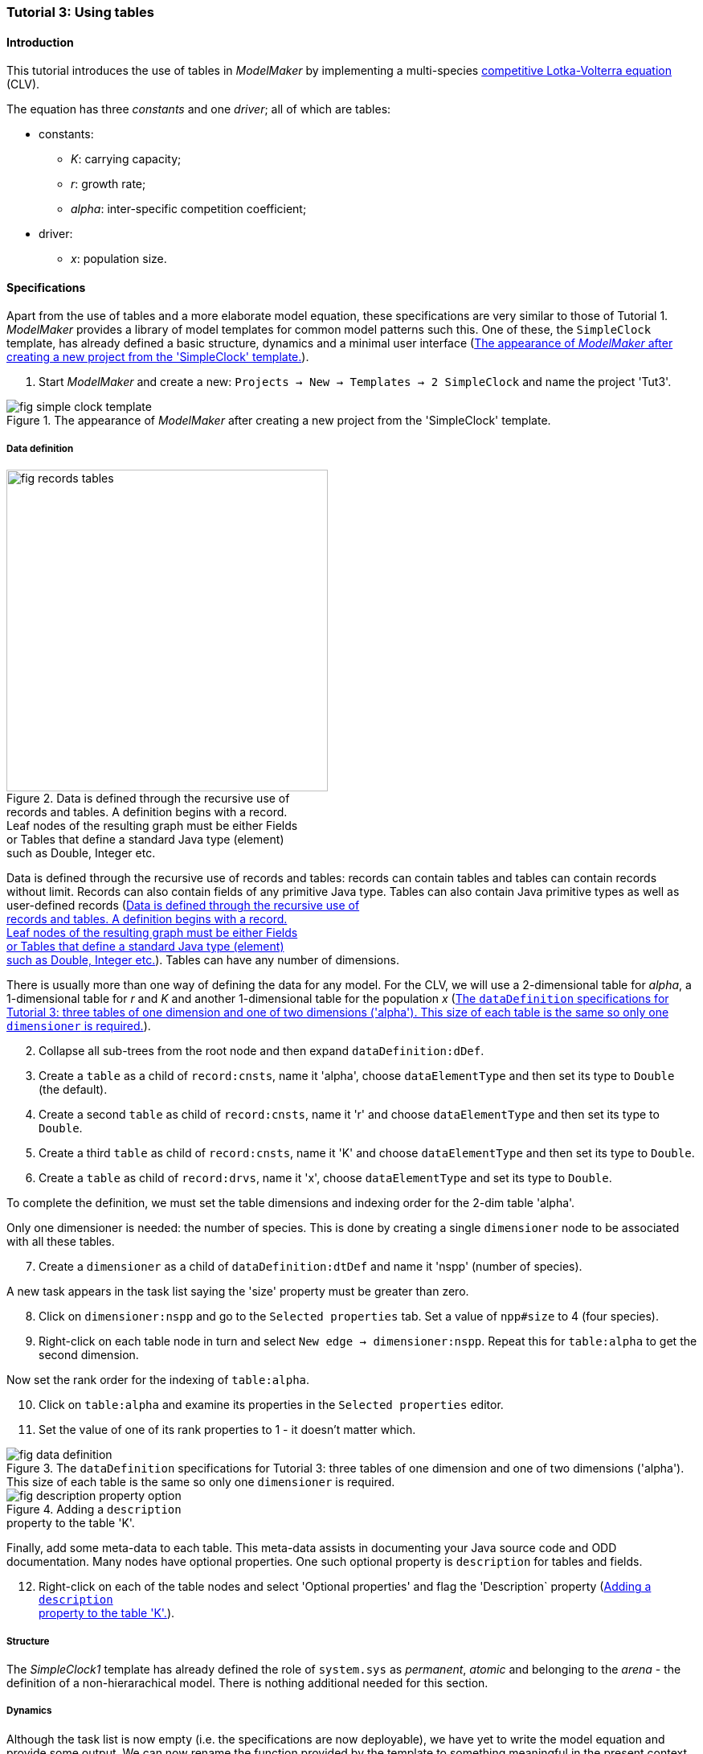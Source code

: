 === Tutorial 3: Using tables 

==== Introduction 

This tutorial introduces the use of tables in _ModelMaker_ by implementing a multi-species https://en.wikipedia.org/wiki/Competitive_Lotka%E2%80%93Volterra_equations[competitive Lotka-Volterra equation] (CLV).

The equation has three _constants_ and one _driver_; all of which are tables:

* constants:
- _K_: carrying capacity;
- _r_: growth rate;
- _alpha_: inter-specific competition coefficient;
* driver:
- _x_: population size. 

==== Specifications

Apart from the use of tables and a more elaborate model equation, these specifications are very similar to those of Tutorial 1. _ModelMaker_ provides a library of model templates for common model patterns such this. One of these, the `SimpleClock` template, has already defined a basic structure, dynamics and a minimal user interface (<<fig-simple-clock-template>>).

. Start _ModelMaker_ and create a new: `Projects -> New -> Templates -> 2 SimpleClock` and name the project 'Tut3'.

[#fig-simple-clock-template]
.The appearance of _ModelMaker_ after creating a new project from the 'SimpleClock' template.
image::tutorial3IMG/fig-simple-clock-template.png[align="center"]


===== Data definition

[#fig-records-tables]
.Data is defined through the recursive use of pass:[<br/>] records and tables. A definition begins with a record. pass:[<br/>] Leaf nodes of the resulting graph must be either Fields pass:[<br/>] or Tables that define a standard Java type (element) pass:[<br/>] such as Double, Integer etc.
image::tutorial3IMG/fig-records-tables.svg[role="thumb", width=400,float="right",align="center"]

Data is defined through the recursive use of records and tables: records can contain tables and tables can contain records without limit. Records can also contain fields of any primitive Java type. Tables can also contain Java primitive types as well as user-defined records (<<fig-records-tables>>). Tables can have any number of dimensions.

There is usually more than one way of defining the data for any model. For the CLV, we will use a 2-dimensional table for _alpha_, a 1-dimensional table for  _r_ and _K_ and another 1-dimensional table for the population _x_ (<<fig-data-definition>>).

[start = 2]

. Collapse all sub-trees from the root node and then expand `dataDefinition:dDef`.

. Create a `table` as a child of `record:cnsts`, name it 'alpha', choose `dataElementType` and then set its type to `Double` (the default).

. Create a second `table` as child of `record:cnsts`, name it 'r' and choose `dataElementType` and then set its type to `Double`.

. Create a third `table` as child of `record:cnsts`, name it 'K' and choose `dataElementType` and then set its type to `Double`.

. Create a  `table` as child of `record:drvs`, name it 'x', choose `dataElementType` and set its type to `Double`.

To complete the definition, we must set the table dimensions and indexing order for the 2-dim table 'alpha'. 

Only one dimensioner is needed: the number of species. This is done by creating a single `dimensioner` node to be associated with all these tables.

[start = 7]

. Create a `dimensioner` as a child of `dataDefinition:dtDef` and name it 'nspp' (number of species).

A new task appears in the task list saying the 'size' property must be greater than zero.

[start = 8]

. Click on `dimensioner:nspp` and go to the `Selected properties` tab. Set a value of `npp#size` to 4 (four species).
[start = 9]
. Right-click on each table node in turn and select `New edge -> dimensioner:nspp`. Repeat this for `table:alpha` to get the second dimension.

Now set the rank order for the indexing of `table:alpha`.

[start = 10]

. Click on `table:alpha` and examine its properties in the `Selected properties` editor.

. Set the value of one of its rank properties to 1 - it doesn't matter which.

[#fig-data-definition]
.The `dataDefinition` specifications for Tutorial 3: three tables of one dimension and one of two dimensions ('alpha'). This size of each table is the same so only one `dimensioner` is required.
image::tutorial3IMG/fig-data-definition.png[align="center",role="thumb"]

[#fig-description-property-option]
.Adding a `description` pass:[<br/>] property to the table 'K'.
image::tutorial3IMG/fig-description-property-option.png[float="right",align="center"]

Finally, add some meta-data to each table. This meta-data assists in documenting your Java source code and ODD documentation. Many nodes have optional properties. One such optional property is `description` for tables and fields. 

[start =12]
. Right-click on each of the table nodes and select 'Optional properties' and flag the 'Description` property (<<fig-description-property-option>>). 

===== Structure

The _SimpleClock1_ template has already defined the role of `system.sys` as _permanent_, _atomic_ and belonging to the _arena_ - the definition of a non-hierarachical model. There is nothing additional needed for this section.

===== Dynamics

Although the task list is now empty (i.e. the specifications are now deployable), we have yet to write the model equation and provide some output. We can now rename the function provided by the template to something meaningful in the present context and add a data tracker to follow _x_.


. Expand the `system.sys1` sub-tree from the root node and re-apply the layout [Alt+L].

. Right-click on `Function:F1`, select `Rename node` and name it 'Growth'. If the prompt is unresponsive, remember to begin the name with an upper case letter.

. Create a `dataTracker` as a child of `process:p1` and select `DataTrackerD0` as the type (the default).

. Create an edge from the data tracker to _x_: `trackTable -> table:x`.

There are now two tasks in the list, one about 'indexing' and the other asking which 'component' to track. As with the previous tutorials, the component to track is the `system.sys1` node.

[start = 5]

. Create the edge `trackComponent -> system:sys1` from the data tracker node.

As we are using a scalar data tracker (`DataTrackerD0`) to follow a table, we can specify which elements of the table to track. If we want to track all elements of the table, we need do nothing as a blank entry for the `trks#index` property assumes this. Indexing is a property of the edge between data tracker and the table. Edge properties appear in the property list of nodes that are at the start of the edge (thin line) - in this case `dataTracker:trk1`.

This indexing will provide four data outputs. Indexing statements can select any number of contiguous or discontiguous table elements. The <<data-tracking,syntax>> is similar to that found in the https://www.r-project.org/[**R** statisical software].

===== User interface

We can now add some additional widgets to the user interface as the template provided only a controller. 

. Hide all nodes and expand the `userInterface:gui` node.

. Add a `tab` as a child of `userInterface:gui`.

. Add a `widget` as a child of `tab:tab1`, name it 'srsx' and select `TimeseriesWidget1` as the widget class.

. Add a second `widget` as a child of `tab:tab1`, name it 'tblx' and select `TableWidget1`.

Both these widgets are compatible with this data tracker class: the `TimeseriesWidget1` produces a chart while the `TableWidget1` displays the data as a continuously updated table. The task list requires these widgets to be connected to a data tracker. 

[start = 5]

. Right-click on each of these widgets in turn and select `New edge -> trackSeries -> dataTracker:trks`.
. Set the property `tblx#order` to '1' to arrange their positions in _ModelRunner_ as srsx on the left (`order` = 0) and tblx to the right (`order`=1).

Save the specifications (`Ctrl+s`) and they're now ready to run (<<fig-tree>>, <<fig-links>>). The next step is to create a Java project to write the 'Growth' and 'Init1' functions, the latter having been provided by the `SimpleClock` template we started this tutorial with. 

[#fig-tree]
.Tree graph of the final specifiation graph for Tutorial 3.
image::tutorial3IMG/fig-tree.png[align="center",role="thumb"]

[#fig-links]
.Cross-links of the final specifiation graph for Tutorial 3.
image::tutorial3IMG/fig-links.png[align="center",role="thumb"]

===== Link to a Java project

. Follow the steps in Tutorial 2 to create a Java project with _Eclipse_ and name it 'tut3'.

. Link it to this _ModelMaker_ project.

. Open `Tut3.java` in the _Eclipse_ editor and enter the following source code between the relevant insertion markers:

`init`:

[source,Java]
-----------------
for (int i = 0; i < r.size(0); i++) {
    focalCnt.r.setByInt(random.nextDouble() * 2.0, i);
	focalCnt.K.setByInt(0.2 + random.nextDouble(), i);
	for (int j = 0; j < alpha.size(1); j++) {
	    if (i == j)
		    focalCnt.alpha.setByInt(1.0, i, j);
		else
		    focalCnt.alpha.setByInt(random.nextDouble(), i, j);
	}
}
for (int i = 0;i<x.size(0); i++)
    focalDrv.x.setByInt(0.2, i);
-----------------

The above method simply initialises the equation constants: growth rate (_r_), carrying capacity (_K_) and the interspecific competition coefficient (_alpha_) to random values and the population size (_x_) to 0.2. Notice that the generated code includes a detailed javadoc that reminds the forgetful user of all the table dimensions, driver and constant units, etc. (<<fig-javaDoc>>).

There is a default random number generator (RNG) available to all functions. In later tutorials we will show how the specifications can factor any number of RNGs into groups. For example, one RNG can be assigned to functions of a particular type such as those effecting reproduction or mortality.

_ModelMaker_ has two types of RNG classes in addition to the standard Java RNG. These two are faster and produce streams of higher quality than the standard Java RNG. There are also various ways of seeding RNGs to ensure their uniqueness and to help with debugging.  


`growth`:

[source,Java]
-----------------
double integrationStep = 0.01;
double[] dxdt = new double[x.size(0)];
for (int i = 0; i < x.size(0); i++) {
    double sum = 0;
	for (int j = 0; j < alpha.size(1); j++)
	    sum += alpha.getByInt(i, j) * x.getByInt(j);
	dxdt[i] = r.getByInt(i) * x.getByInt(i) * (1 - sum / K.getByInt(i));
	}
for (int i = 0; i < dxdt.length; i++)
    focalDrv.x.setByInt(x.getByInt(i) + dxdt[i] * dt * integrationStep, i);
-----------------

[#fig-javaDoc]
.Example of the generated javaDoc for the `growth` function of Tutorial 3. The figure assumes correct meta-data has been added to the definitions of `K, r, alpha` and `x`.
image::tutorial3IMG/fig-javaDoc.png[align="center",role="thumb"]

Following a note from 'Tutorial 1', it is a good idea to keep the code snippets in _ModelMaker_ up-to-date with changes in the source code.
[start = 4]

. In _ModelMaker_ select `Edit -> Import snippets from IDE` and save (`Ctrl-s`).


The model is now ready to run (<<fig-tut3-MR>>). However, you may want to change the time duration of the simulation from the template default of 100 to 1,000 steps.

[#fig-tut3-MR]
._ModelRunner_ executing Tutorial 3. Note that the property `tab1#orientation` has be set to `vertical` is this figure. This displays the time series graph above the table.
image::tutorial3IMG/fig-tut3-MR.png[align="center"]

==== Next

The next tutorial elaborates the Lotka-Volterra model by developing the `structure` sub-tree through the addition of a disturbance component. 


